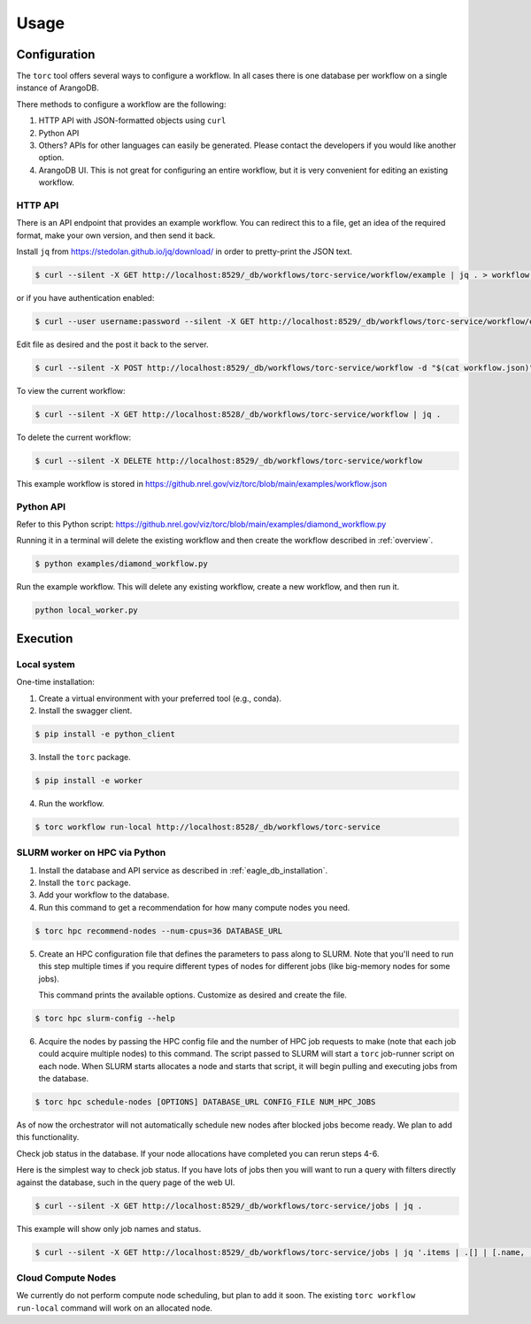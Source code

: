 #####
Usage
#####

Configuration
=============
The ``torc`` tool offers several ways to configure a workflow. In all cases there is one database
per workflow on a single instance of ArangoDB.

There methods to configure a workflow are the following:

1. HTTP API with JSON-formatted objects using ``curl``
2. Python API
3. Others? APIs for other languages can easily be generated. Please contact the developers if you
   would like another option.
4. ArangoDB UI. This is not great for configuring an entire workflow, but it is very convenient
   for editing an existing workflow.

.. raw:: html

   <hr>

HTTP API
--------
There is an API endpoint that provides an example workflow. You can redirect this to a file, get an
idea of the required format, make your own version, and then send it back.

Install ``jq`` from https://stedolan.github.io/jq/download/ in order to pretty-print the JSON text.

.. code-block:: console

    $ curl --silent -X GET http://localhost:8529/_db/workflows/torc-service/workflow/example | jq . > workflow.json

or if you have authentication enabled:

.. code-block:: console

    $ curl --user username:password --silent -X GET http://localhost:8529/_db/workflows/torc-service/workflow/example | jq . > workflow.json

Edit file as desired and the post it back to the server.

.. code-block:: console

    $ curl --silent -X POST http://localhost:8529/_db/workflows/torc-service/workflow -d "$(cat workflow.json)"

To view the current workflow:

.. code-block:: console

    $ curl --silent -X GET http://localhost:8528/_db/workflows/torc-service/workflow | jq .

To delete the current workflow:

.. code-block:: console

    $ curl --silent -X DELETE http://localhost:8529/_db/workflows/torc-service/workflow

.. raw:: html

   <hr>

This example workflow is stored in https://github.nrel.gov/viz/torc/blob/main/examples/workflow.json

Python API
----------
Refer to this Python script: https://github.nrel.gov/viz/torc/blob/main/examples/diamond_workflow.py

Running it in a terminal will delete the existing workflow and then create the workflow
described in :ref:`overview`.

.. code-block:: console

   $ python examples/diamond_workflow.py

Run the example workflow. This will delete any existing workflow, create a new workflow, and then
run it.

.. code-block:: console

    python local_worker.py

.. raw:: html

   <hr>

Execution
=========

Local system
------------
One-time installation:

1. Create a virtual environment with your preferred tool (e.g., conda).
2. Install the swagger client.

.. code-block:: console

    $ pip install -e python_client

3. Install the ``torc`` package.

.. code-block:: console

    $ pip install -e worker

4. Run the workflow.

.. code-block:: console

   $ torc workflow run-local http://localhost:8528/_db/workflows/torc-service

.. raw:: html

   <hr>

SLURM worker on HPC via Python
------------------------------
1. Install the database and API service as described in :ref:`eagle_db_installation`.
2. Install the ``torc`` package.
3. Add your workflow to the database.
4. Run this command to get a recommendation for how many compute nodes you need.

.. code-block:: console

   $ torc hpc recommend-nodes --num-cpus=36 DATABASE_URL

5. Create an HPC configuration file that defines the parameters to pass along to SLURM. Note that
   you'll need to run this step multiple times if you require different types of nodes for
   different jobs (like big-memory nodes for some jobs).

   This command prints the available options. Customize as desired and create the file.

.. code-block:: console

   $ torc hpc slurm-config --help

6. Acquire the nodes by passing the HPC config file and the number of HPC job requests to make
   (note that each job could acquire multiple nodes) to this command. The script passed to SLURM
   will start a ``torc`` job-runner script on each node. When SLURM starts allocates a node and
   starts that script, it will begin pulling and executing jobs from the database.

.. code-block:: console

   $ torc hpc schedule-nodes [OPTIONS] DATABASE_URL CONFIG_FILE NUM_HPC_JOBS

As of now the orchestrator will not automatically schedule new nodes after blocked jobs become
ready. We plan to add this functionality.

Check job status in the database. If your node allocations have completed you can rerun steps 4-6.

Here is the simplest way to check job status. If you have lots of jobs then you will want to run
a query with filters directly against the database, such in the query page of the web UI.

.. code-block:: console

   $ curl --silent -X GET http://localhost:8529/_db/workflows/torc-service/jobs | jq .

This example will show only job names and status.

.. code-block:: console

   $ curl --silent -X GET http://localhost:8529/_db/workflows/torc-service/jobs | jq '.items | .[] | [.name, .status]'

.. raw:: html

   <hr>

Cloud Compute Nodes
-------------------
We currently do not perform compute node scheduling, but plan to add it soon. The existing ``torc
workflow run-local`` command will work on an allocated node.
